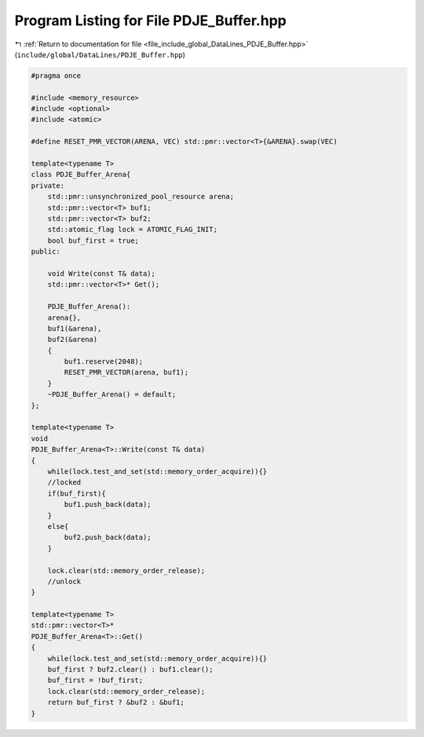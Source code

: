 
.. _program_listing_file_include_global_DataLines_PDJE_Buffer.hpp:

Program Listing for File PDJE_Buffer.hpp
========================================

|exhale_lsh| :ref:`Return to documentation for file <file_include_global_DataLines_PDJE_Buffer.hpp>` (``include/global/DataLines/PDJE_Buffer.hpp``)

.. |exhale_lsh| unicode:: U+021B0 .. UPWARDS ARROW WITH TIP LEFTWARDS

.. code-block:: cpp

   #pragma once
   
   #include <memory_resource>
   #include <optional>
   #include <atomic>
   
   #define RESET_PMR_VECTOR(ARENA, VEC) std::pmr::vector<T>{&ARENA}.swap(VEC)  
   
   template<typename T>
   class PDJE_Buffer_Arena{
   private:
       std::pmr::unsynchronized_pool_resource arena;
       std::pmr::vector<T> buf1;
       std::pmr::vector<T> buf2;
       std::atomic_flag lock = ATOMIC_FLAG_INIT;
       bool buf_first = true;
   public:
       
       void Write(const T& data);
       std::pmr::vector<T>* Get();
   
       PDJE_Buffer_Arena():
       arena{},
       buf1(&arena),
       buf2(&arena)
       {
           buf1.reserve(2048);
           RESET_PMR_VECTOR(arena, buf1);
       }
       ~PDJE_Buffer_Arena() = default;
   };
   
   template<typename T>
   void
   PDJE_Buffer_Arena<T>::Write(const T& data)
   {
       while(lock.test_and_set(std::memory_order_acquire)){}
       //locked
       if(buf_first){
           buf1.push_back(data);
       }
       else{
           buf2.push_back(data);
       }
       
       lock.clear(std::memory_order_release);
       //unlock
   }
   
   template<typename T>
   std::pmr::vector<T>*
   PDJE_Buffer_Arena<T>::Get()
   {
       while(lock.test_and_set(std::memory_order_acquire)){}
       buf_first ? buf2.clear() : buf1.clear();
       buf_first = !buf_first;
       lock.clear(std::memory_order_release);
       return buf_first ? &buf2 : &buf1;
   }
